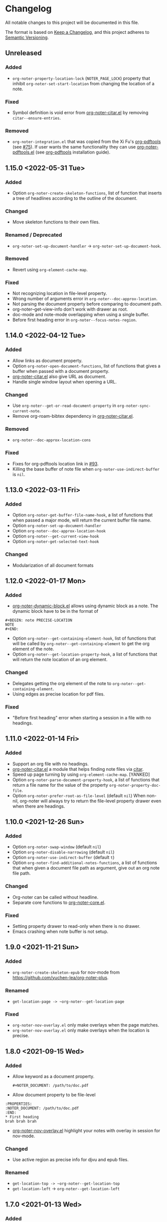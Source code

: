 * Changelog
All notable changes to this project will be documented in this file.

The format is based on [[https://keepachangelog.comfiri/en/1.0.0/][Keep a
Changelog]], and this project adheres to
[[https://semver.org/spec/v2.0.0.html][Semantic Versioning]].
** Unreleased
*** Added
- ~org-noter-property-location-lock~ (=NOTER_PAGE_LOCK=) property that
  inhibit ~org-noter-set-start-location~ from changing the location of a note.
*** Fixed
- Symbol definition is void error from [[file:other/org-noter-citar.el][org-noter-citar.el]] by removing ~citar--ensure-entries~.
*** Removed
- =org-noter-integration.el= that was copied from the Xi Fu's [[https://github.com/fuxialexander/org-pdftools][org-pdftools]] (see [[https://github.com/weirdNox/org-noter/pull/75][#75]]). If user wants the same functionality they can use [[https://github.com/fuxialexander/org-pdftools/blob/master/org-noter-pdftools.el][org-noter-pdftools.el]] (see [[https://github.com/fuxialexander/org-pdftools#installation][org-pdftools]] installation guide).

** 1.15.0 <2022-05-31 Tue>
*** Added
- Option ~org-noter-create-skeleton-functions~, list of function that
  inserts a tree of headlines according to the outline of the document.
*** Changed
- Move skeleton functions to their own files.
*** Renamed / Deprecated
- ~org-noter-set-up-document-handler~ -> ~org-noter-set-up-document-hook~.
*** Removed
- Revert using ~org-element-cache-map~.
*** Fixed
- Not recognizing location in file-level property.
- Wrong number of arguments error in ~org-noter--doc-approx-location~.
- Not parsing the document property before comparing to document path.
- org-noter--get-view-info don't work with drawer as root.
- doc-mode and note-mode overlapping when using a single buffer.
- Before first heading error in ~org-noter--focus-notes-region~.
** 1.14.0 <2022-04-12 Tue>
*** Added
- Allow links as document property.
- Option ~org-noter-open-document-functions~, list of functions that
  gives a buffer when passed with a document property.
- [[file:other/org-noter-citar.el][org-noter-citar.el]] also give URL as document.
- Handle single window layout when opening a URL.
*** Changed
- Use ~org-noter--get-or-read-document-property~ in
  ~org-noter-sync-current-note~.
- Remove org-roam-bibtex dependency in [[file:other/org-noter-citar.el][org-noter-citar.el]].
*** Removed
- ~org-noter--doc-approx-location-cons~
*** Fixed
- Fixes for org-pdftools location link in [[https://github.com/weirdNox/org-noter/pull/93][#93]].
- Killing the base buffer of note file when
  ~org-noter-use-indirect-buffer~ is =nil=.
** 1.13.0 <2022-03-11 Fri>
*** Added
- Option ~org-noter-get-buffer-file-name-hook~, a list of functions that when passed a major mode, will return the current buffer file name.
- Option ~org-noter-set-up-document-handler~
- Option ~org-noter--doc-approx-location-hook~
- Option ~org-noter--get-current-view-hook~
- Option ~org-noter-get-selected-text-hook~
*** Changed
- Modularization of all document formats
** 1.12.0 <2022-01-17 Mon>
*** Added
- [[file:other/org-noter-dynamic-block.el][org-noter-dynamic-block.el]] allows using dynamic block as a note.
  The dynamic block have to be in the format of
#+begin_example
#+BEGIN: note PRECISE-LOCATION
NOTE
#+END:
#+end_example
- Option ~org-noter--get-containing-element-hook~, list of functions
  that will be called by ~org-noter--get-containing-element~ to get the
  org element of the note.
- Option ~org-noter--get-location-property-hook~, a list of functions
  that will return the note location of an org element.
*** Changed
- Delegates getting the org element of the note to
  ~org-noter--get-containing-element~.
- Using edges as precise location for pdf files.
*** Fixed
- "Before first heading" error when starting a session in a file with
  no headings.
** 1.11.0 <2022-01-14 Fri>
*** Added
- Support an org file with no headings.
- [[file:other/org-noter-citar.el][org-noter-citar.el]] a module that helps finding note files via [[https://github.com/emacs-citar/citar][citar]].
- Speed up page turning by using ~org-element-cache-map~. [YANKED]
- Option ~org-noter-parse-document-property-hook~, a list of functions
  that return a file name for the value of the property
  ~org-noter-property-doc-file~.
- Option ~org-noter-prefer-root-as-file-level~ (default =nil=) When
  non-nil, org-noter will always try to return the file-level property
  drawer even when there are headings.
** 1.10.0 <2021-12-26 Sun>
*** Added
- Option ~org-noter-swap-window~ (default =nil=)
- Option ~org-noter-disable-narrowing~ (default =nil=)
- Option ~org-noter-use-indirect-buffer~ (default =t=)
- Option ~org-noter-find-additional-notes-functions~, a list of
  functions that when given a document file path as argument, give out
  an org note file path.
*** Changed
- Org-noter can be called without headline.
- Separate core functions to [[file:org-noter-core.el][org-noter-core.el]].
*** Fixed
- Setting property drawer to read-only when there is no drawer.
- Emacs crashing when note buffer is not setup.
** 1.9.0 <2021-11-21 Sun>
*** Added
- ~org-noter-create-skeleton-epub~ for nov-mode from
  https://github.com/yuchen-lea/org-noter-plus.
*** Renamed
- ~get-location-page -> ~org-noter--get-location-page~
*** Fixed
- ~org-noter-nov-overlay.el~ only make overlays when the page matches.
- ~org-noter-nov-overlay.el~ only make overlays when the location is precise.
** 1.8.0 <2021-09-15 Wed>
*** Added
- Allow keyword as a document property.
  #+begin_example
#+NOTER_DOCUMENT: /path/to/doc.pdf
#+end_example
- Allow document property to be file-level
#+begin_example
:PROPERTIES:
:NOTER_DOCUMENT: /path/to/doc.pdf
:END:
* First heading
brah brah brah
#+end_example
- [[file:other/org-noter-nov-overlay.el][org-noter-nov-overlay.el]] highlight your notes with overlay in session for nov-mode.
*** Changed
- Use active region as precise info for djvu and epub files.
*** Renamed
- ~get-location-top -> ~org-noter--get-location-top~
- ~get-location-left~ -> ~org-noter--get-location-left~
** 1.7.0 <2021-01-13 Wed>
*** Added
- Modified version of ~pdf-util-tooltip-arrow~ called
  ~pdf-util-tooltip-arrow-with-image-left~ to handle x axis arrow.
- ~get-location-page~, ~get-location-top~ & ~get-location-left~ to help with
  getting the value of precise location.
*** Changed
- The format for precise location of a pdf becomes =(PAGE X . Y)=.
** 1.6.0 <2021-09-13 Mon>
*** Added
- ~org-noter-create-skeleton-djvu~ for creating skeleton for djvu files.
*** Changed
- ~org-noter--doc-goto-location~ also move point for djvu files.
- ~org-noter-insert-note~ additionally take =NOTE-TITLE= as an argument.
- Refactor most code of ~org-noter-create-skeleton~ to
  ~org-noter-create-skeleton-pdf~.
** 1.5.0 <2021-09-04 Sat>
*** Added
- Support for [[https://en.wikipedia.org/wiki/DjVu][DjVu]] mode.
- New [[file:README.org][README]] file.
*** Changed
- weirdNox's original README is in [[file:README-orig.org][README-orig.org]].
** 1.4.1<2019-10-25 Fri>
*** Fixed
- Missing quote in ~org-noter--get-precise-info~.
** 1.4.0 <2019-09-29 Sun>
*** Added
- Option ~org-noter-insert-heading-hook~ for running functions after inserting notes.
- Option ~org-noter-kill-frame-at-session-end~.
- Command ~org-noter-jump-to-note~ to jump from annotation to org heading.
- Support annotating attached document.
- Use org-id for [[https://github.com/fuxialexander/org-pdftools][org-pdftools]] locations.
- Use [[https://github.com/fuxialexander/org-pdftools][org-pdftools]] links by ~org-noter-create-skeleton~.
- Integration with [[https://github.com/fuxialexander/org-pdftools][org-pdftools]] in [[./other/org-noter-integration][org-noter-integration.el]].
*** Fixed
- Single frame deletion error.
- Error about structs for Emacs < 26.
- Narrowing heading with no children.
** 1.3.0 <2018-10-26 Fri>
*** Added
- Option ~org-noter-doc-property-in-notes~  that make org-noter put document property to every new note.
- Record session id as text properties in the text  in note buffer.
- Inserting note without question with the option ~org-noter-insert-note-no-questions~, the command
  ~org-noter-insert-note-toggle-no-questions~ can also be used with the keybinding =C-i=.
*** Changed
- ~org-noter-hide-other~ is set to true as a default.
*** Fixed
- Optimization of narrowing helper functions.
- Killing buffer not from session.
- Moving the point when focusing on notes
- Unnecessary newlines with creating multiple notes.
- Wrong root when creating a session in indirect buffer.
- Let user insert space when creating note.
** 1.2.0 <2018-08-16 Thu>
*** Added
- Option ~org-noter-closest-tipping-point~ can be overrode with the
  property =NOTER_CLOSEST_TIPPING_POINT= per file or set the value with
  ~org-noter-set-closest-tipping-point~.
- Option ~org-noter-set-doc-split-fraction~ to control the size of the
  split can be overrode with the property  =NOTER_DOCUMENT_SPLIT_FRACTION=
   or by setting  ~org-noter-set-doc-split-fraction~.
- ~org-noter--get-view-info~ to help with creating note.
- ~only-prev~ behavior for ~org-noter-notes-window-behavior~.
*** Changed
- Refactor some code in ~org-noter--focus-notes-region~ to ~org-noter--show-note-entry~.
- ~org-noter-insert-note~ no longer takes prefix argument.
*** Renamed / Deprecated
- ~org-noter--get-notes-for-current-view~ -> ~org-noter--get-current-view~
- ~org-noter-doc-split-percentage~ -> ~org-noter-doc-split-fraction~
*** Removed
- ~org-noter--get-this-note-last-element~
- ~org-noter--get-this-note-end~
** 1.1.1<2018-06-26 Tue>
*** Added
- Option to choose ALL types of annotation in ~org-noter-create-skeleton~.
- Option to choose both outline and annotation to generate skeleton.
- Content and Comment of an annotation will be its children.
- Subtree for URL in a page when creating a skeleton.
** 1.1.0 <2018-06-18 Mon>
*** Added
- Fallback to using ~buffer-file-truename~ when a mode kill ~buffer-file-name~.
- Using region as precise location.
- Toggle ~org-noter-always-create-frame~ by calling ~org-noter~ with prefix argument 0.
- Showing arrow when syncing notes with ~org-noter--arrow-location~ and
  ~org-noter--show-arrow~.
- Option ~org-noter-arrow-delay~ to set the delay for arrow.
- Option ~org-noter-notes-search-path~ to search for an org mode when
  start a session for a document.
- Option ~org-noter-insert-selected-text-inside-note~ to make
  ~org-noter-insert-note~ insert the selected text to the note heading
  aswell.
*** Changed
- Convert edges of precise location of annotations in
  ~org-noter-create-skeleton~ to region format with
  ~org-noter--pdf-tools-edges-to-region~.
*** Fixed
- Wrong order of outline ([[https://github.com/weirdNox/org-noter/issues/23][#23]]).
- Unable to create a session from EPUB by using ~nov-file-name~.
** 1.0.2 <2018-05-12 Sat>
*** Added
- Using selection as the default title
*** Changed
- The outline created by ~org-noter-create-skeleton~ no longer separated with newline.
*** Fixed
- ~assert~ Symbol's function definition is void error.
** 1.0.1 <2018-03-31 Sat>
*** Added
- [[https://stable.melpa.org/][MELPA Stable]] badge in [[file:README.org]]
*** Changed
- Use if-elseif in ~org-noter~.
** [[https://github.com/c1-g/org-noter-plus-djvu/compare/0.12.0...1.0][1.0]] <2018-03-24 Sat>
*** Added
- Support for [[https://depp.brause.cc/nov.el/][nov.el]].
- Starting a session from the document. If the note file is not found,
  it will be created. The name of the new file is chose by the user
  from ~org-noter-default-notes-file-names~.
- ~org-noter-create-skeleton~ can generate annotations as well.
- The option ~org-noter-separate-notes-from-heading~ to insert an empty line after creating a note.
- ~org-noter--note-in-view~, ~org-noter--count-notes~ &
  ~org-noter--get-notes-for-current-view~ as helper functions to show
  note count in mode line.
*** Changed
- ~org-noter-kill-session~ will also remove hooks and advisors related
  to org-noter.
*** Renamed / Deprecated
- ~org-noter--page-property~ -> ~org-noter--location-property~
- ~org-noter--compare-page-cons~ -> ~org-noter--compare-location-cons~
- ~org-noter-property-note-page~ -> ~org-noter-property-note-location~
- ~org-noter--page-change-handler~ -> ~org-noter--doc-page-change-handler~
- ~org-noter--ask-scroll-percentage~ -> ~org-noter--ask-precise-location~
- ~org-noter-sync-prev-page~ -> ~org-noter-sync-prev-page-or-chapter~
- ~org-noter-sync-current-page~ -> ~org-noter-sync-current-page-or-chapter~
- ~org-noter-sync-next-page~ -> ~org-noter-sync-next-page-or-chapter~
- ~org-noter--inhibit-page-handler~ -> ~org-noter--inhibit-location-change-handler~
- ~org-noter--goto-page~ -> ~org-noter--doc-goto-location~
- ~org-noter--doc-page-change-handler~ -> ~org-noter--doc-location-change-handler~
- ~org-noter--doc-view-advice~ -> ~org-noter--location-change-advice~
- ~org-noter--get-slice~ -> ~org-noter--doc-get-page-slice~
- ~org-noter--modeline-text~ -> ~org-noter--mode-line-text~
- ~org-noter--doc-current-page~ -> ~org-noter--doc-approx-location~
** [[https://github.com/c1-g/org-noter-plus-djvu/compare/0.11.0...0.12.0][0.12.0]] <2018-02-06 Tue>
*** Added
- Support for grouping notes in the same headline.
- Demonstration in [[./Demo/Demo.org][Demo.org]].
- Resume session from a note.
- ~org-noter-create-skeleton~ to generate the document outline with org
  headline.
- Caching the structure of the file in session for faster retrieval.
- Customization for reusing existing frame with
  ~org-noter-always-create-frame~.
- Hiding unrelated note with ~org-noter-hide-other~, can be toggled with
  ~org-noter-set-hide-other~, and overrode with
  ~org-noter--property-hide-other~, =NOTER_HIDE_OTHER= .
*** Changed
- Reword many section of [[file:README.org][README]].
- Refactor code in ~org-noter--selected-note-page~ to its own function,
  ~org-noter--get-containing-heading~.
- Refactor code in ~org-noter--setup-windows~ to
  ~org-noter--get-notes-window~.
- ~org-noter-set-notes-window-location~ deletes extra frame displaying
  only note window.
- Reuse windows if it's in the correct configuration.
*** Fixed
- Empty session name 
- Error when creating session because ~current-page~ symbol is nil.
- Inconsistency in ~org-noter-sync-prev-note~.
- Infinite recursion in killing a session.
** [[https://github.com/c1-g/org-noter-plus-djvu/compare/0.10.0...0.11.0][0.11.0]] <2018-01-29 Mon>
*** Added
- Note count to mode line.
- Save progress with the variable ~org-noter-auto-save-last-page~. The
  variable can be toggled with ~org-noter-set-auto-save-last-page~ or
  override in a file with ~org-noter-property-auto-save-last-page~,
  =NOTER_AUTO_SAVE_LAST_PAGE= property.
- Store =::auto-save-last-page= property in session.
*** Changed
- ~org-noter-insert-note~ will select the document window when user quits
  while inserting note.
- ~org-noter-kill-session~ will kill the frame of the notes buffer.
*** Renamed / Deprecated
- ~org-noter-property-behavior~ -> ~org-noter--property-behavior~
- ~org-noter-property-location~ -> ~org-noter--property-location~
- ~org-noter-property-auto-save-last-page~ -> ~org-noter--property-auto-save-last-page~
** [[https://github.com/c1-g/org-noter-plus-djvu/compare/0.9.0...0.10.0][0.10.0]] <2018-01-28 Sun>
*** Added
- Override global window settings with ~org-noter-property-behavior~ and
  ~org-noter-property-location~, =NOTER_NOTES_BEHAVIOR= and
  =NOTER_NOTES_LOCATION= respectively.
- The macro ~org-noter--with-selected-notes-window~.
- The function ~org-noter--notes-window-behavior-property~ and
  ~org-noter--notes-window-location-property~ to get window setting
  property.
- The command ~org-noter-set-notes-window-behavior~ and
  ~org-noter-set-notes-window-location~ to set window setting.
- Store =:window-behavior= and =:window-location= property in session.
- ~org-noter--compare-page-cons~ to do page comparison.
- Sync page commands: ~org-noter-sync-prev-page~,
  ~org-noter-sync-current-page~ & ~org-noter-sync-next-page~.
  See [[file:README.org::#keys][README]] for their keybindings and explanation.
*** Changed
- Refactor most of the code in ~org-noter~ command to
  ~org-noter--create-session~ function.
- ~org-noter~ accepts relative file path.
*** Renamed / Deprecated
- ~org-noter--restore-windows~ -> ~org-noter--setup-windows~
** [[https://github.com/c1-g/org-noter-plus-djvu/compare/0.8.0...0.9.0][0.9.0]] <2018-01-11 Thu>
*** Added
- More control over the setup of windows with
  ~org-noter-notes-window-behavior~ and ~org-noter-notes-window-location~.
- The function ~org-noter-other-window-config~ to start ~org-noter~ with
  another window configuration.
*** Changed
- Change the package name from ~alt-interleave.el~ to ~org-noter.el~.
*** Renamed / Deprecated
- Every function is renamed with =org-noter= as its prefix.
- Every occurrence of =pdf= is replaced with =doc=.
*** Fixed
- ~interleave--focus-notes-region~ recentering at the beginning of the
  window.
- Setting the beginning of the document to read-only.
- Wrong ~cl-lib~ dependency declaration.
** [[https://github.com/c1-g/org-noter-plus-djvu/compare/0.7.0...0.8.0][0.8.0]] <2017-12-18 Mon>
*** Changed
- ~interleave--selected-note-page~ uses all of the buffer to get root
  property value.
- ~interleave--focus-notes-region~ also recenters the screen.
- ~interleave--restore-windows~ narrows to root after restoring windows.
- ~interleave-kill-session~ no longer asks for confirmation when the
  note buffer is modified.
*** Fixed
- Inserting headline at the end of the buffer without inserting newline.
- Calling ~interleave~ with prefix argument still consider inherited tags.
** [[https://github.com/c1-g/org-noter-plus-djvu/compare/0.6.0...0.7.0][0.7.0]] <2017-11-28 Tue>
*** Added
- ~interleave-set-start-page~ command sets the page for the start of a
  session.
- ~interleave-other-window-config~ command that use another split
  direction to start.
- ~interleave--selected-note-page~ to get the start page.
- [[file:ideas.org][ideas.org]] to record some ideas.
*** Changed
- Use ~interleave--get-slice~ to get a more precise scroll percentage in
  localized note.
- Shorten display name of PDF buffer.
- Users have to choose which notes ~interleave-insert-note~ can insert.
- ~interleave--narrow-to-root~ go to the content of root instead of
  restoring point.
*** Fixed
- ~interleave-kill-session~ killing modified notes buffer.
- ~interleave--page-change-handler~ focusing on notes with no
  =INTERLEAVE_NOTE_PAGE= property.
** [[https://github.com/c1-g/org-noter-plus-djvu/compare/0.5.0...0.6.0][0.6.0]] <2017-11-25 Sat>
*** Added
- ~interleave-insert-localized-note~ that inserts a note that associate
  with part of a page.
- =INTERLEAVE_NOTE_PAGE= can be in the format of a cons cell;
  =(PAGE_NUMBER . SCROLL_PERCENT)=.
*** Changed
- ~interleave--goto-page~ takes number instead of string.
** [[https://github.com/c1-g/org-noter-plus-djvu/compare/0.4.0...0.5.0][0.5.0]] <2017-11-24 Fri>
*** Added
- Installation & Usage in README.
- Users can change the default title of a note with the variable
  ~interleave-default-heading-title~.
- Opening only the directory of the PDF by passing prefix argument to
  ~interleave~
- Displaying name of documents when killing a session.
- Storing the level of root heading in session.
- Customized scroll for windows of interleave session with ~interleave--set-scroll~.
*** Changed
- The package is now named =alt-interleave=.
- The property for the page of a note is changed back to
  =INTERLEAVE_NOTE_PAGE=, for compatibility with Sebastian's Interleave,
  users have to change this themselves as instructed in [[file:README.org::#diff][README]].
- Define minor mode for PDF and notes: ~interleave-pdf-mode~,
  ~interleave-notes-mode~. This is a cleaner way to handle local keybindings.
- Use windows to set up the session instead of buffers.
- Restore windows when a session is already opened with ~interleave--restore-windows~.
*** Removed
- The variable ~interleave--inhibit-next-page-change~ as no functions use it anymore.
*** Fixed
- Point not moving at the end of the buffer when syncing the pages.
- Inserting new line in title when creating notes.
** [[https://github.com/c1-g/org-noter-plus-djvu/compare/0.3.0...0.4.0][0.4.0]] <2017-11-11 Sat>
*** Added
- Support for [[https://www.gnu.org/software/emacs/manual/html_node/emacs/Document-View.html][DocView mode]].
- Syncing the note file by going to the nearest note when the page
  changes.
- Commands for syncing notes: ~interleave-sync-previous-page-note~,
  ~interleave-sync-next-page-note~.
- Customization group called =interleave=
- More details in [[file:README.org][README]] containing keybindings and features:
  |-----+--------------------------------|
  | =M-p= | ~interleave-sync-next-page-note~ |
  | =M-.= | ~interleave-sync-page-note~      |
  | =M-n= | ~interleave-sync-next-page-note~ |
  |-----+--------------------------------|
  | =i=   | ~interleave-insert-note~         |
  | =q=   | ~interleave-kill-session~        |
  |-----+--------------------------------|
*** Renamed/Deprecated
- ~interleave--property-pdf-file~ -> ~interleave-property-pdf-file~
- ~interleave--property-note-page~ -> ~interleave-property-note-page~
** [[https://github.com/c1-g/org-noter-plus-djvu/compare/0.2.0...0.3.0][0.3.0]] <2017-11-10 Fri>
*** Added
- The macro ~interleave--with-valid-session~ can be used for other
  functions to access the information of a session.
- Making root heading read-only when starting a session.
*** Changed
- The property for the page of a note is now =INTERLEAVE_PAGE_NOTE= for
  compatibility.
** [[https://github.com/c1-g/org-noter-plus-djvu/compare/0.1.0...0.2.0][0.2.0]] <2017-10-11 Wed>
*** Added
- [[file:LICENSE][LICENSE]] file for GNU GPL3 license.
- [[file:README.org][README]] file explaining the reason for a rewrite.
- ~interleave-kill-session~ command to manually kill a session.
- Killing session automatically with ~interleave--handle-buffer-kill~
  and ~interleave--handle-delete-frame~ used as hook for delete frame
  functions.
- The =INTERLEAVE_NOTE_PAGE= property to store page number of each note.
- ~interleave-insert-note~ command that automatically make a new note
  with respect to the order of the page number.
*** Changed
- Also consider the parent of a note as a "root" if it has the same
  PDF as its property.
- Ask user to kill the session instead of giving error when the PDF is
  already interleaved with another note file.
- The note window is no longer set as dedicated.
** [[https://github.com/c1-g/org-noter-plus-djvu/releases/tag/0.1.0][0.1.0]] <2017-10-10 Tue>
*** Added
- =interleave.el= copied from [[https://github.com/rudolfochrist][Sebastian Christ]].
- Checks for PDF file path e.g. non-existent file, invalid path in
  ~interleave~ command.
- The ability to use relative file name for PDF file.
*** Changed
- Storing information of a session in ~interleave--sessions~ instead of
  relying on text only.
- Narrowing to a heading when calling ~interleave~.
- Setting windows for the PDF file and the note file to be dedicated.

